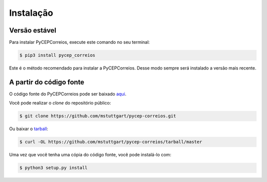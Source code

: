 .. highlight:: shell

==========
Instalação
==========

Versão estável
--------------

Para instalar PyCEPCorreios, execute este comando no seu terminal:

.. code-block:: console

    $ pip3 install pycep_correios

Este é o método recomendado para instalar a PyCEPCorreios. Desse modo sempre será instalado a versão mais recente.

A partir do código fonte
------------------------

O código fonte do PyCEPCorreios pode ser baixado `aqui`_.

Você pode realizar o *clone* do repositório público:

.. code-block:: console

    $ git clone https://github.com/mstuttgart/pycep-correios.git

Ou baixar o `tarball`_:

.. code-block:: console

    $ curl -OL https://github.com/mstuttgart/pycep-correios/tarball/master

Uma vez que você tenha uma cópia do código fonte, você pode instalá-lo com:

.. code-block:: console

    $ python3 setup.py install


.. _aqui: https://github.com/mstuttgart/pycep-correios
.. _tarball: https://github.com/mstuttgart/pycep-correios/tarball/master
